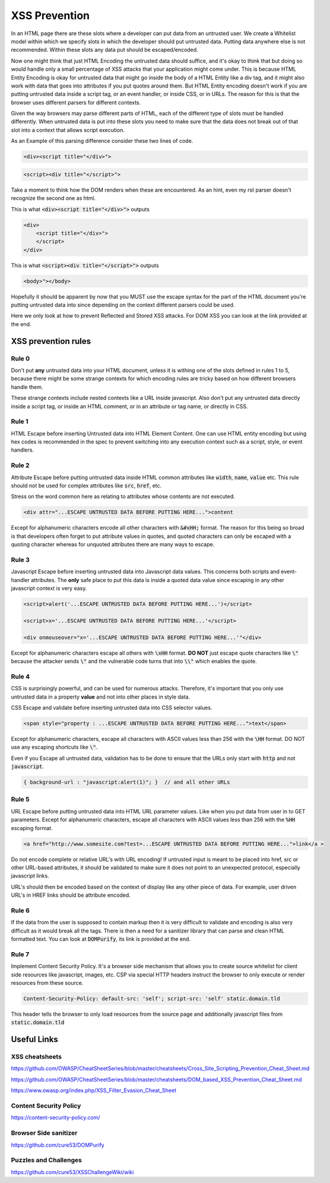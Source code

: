 XSS Prevention
==============

In an HTML page there are these slots where a developer can put data from an
untrusted user. We create a Whitelist model within which we specify slots in
which the developer should put untrusted data. Putting data anywhere else is
not recommended. Within these slots any data put should be escaped/encoded.

Now one might think that just HTML Encoding the untrusted data should suffice,
and it's okay to think that but doing so would handle only a small percentage of
XSS attacks that your application might come under. This is because HTML Entity
Encoding is okay for untrusted data that might go inside the body of a HTML
Entity like a div tag, and it might also work with data that goes into
attributes if you put quotes around them. But HTML Entity encoding doesn't work
if you are putting untrusted data inside a script tag, or an event handler, or
inside CSS, or in URLs. The reason for this is that the browser uses different
parsers for different contexts.

Given the way browsers may parse different parts of HTML, each of the different
type of slots must be handled differently. When untrusted data is put into these
slots you need to make sure that the data does not break out of that slot into a
context that allows script execution.

As an Example of this parsing difference consider these two lines of code.

.. code:: html
    
    <div><script title="</div>">

.. code:: html
    
    <script><div title="</script>">

Take a moment to think how the DOM renders when these are encountered. As an hint,
even my rst parser doesn't recognize the second one as html.

This is what :code:`<div><script title="</div>">` outputs

.. code:: html
    
    <div>
        <script title="</div>">
        </script>
    </div>

This is what :code:`<script><div title="</script>">` outputs

.. code:: html

    <body>"></body>

Hopefully it should be apparent by now that you MUST use the escape syntax for the
part of the HTML document you're putting untrusted data into since depending on the
context different parsers could be used.

Here we only look at how to prevent Reflected and Stored XSS attacks. For DOM
XSS you can look at the link provided at the end.

XSS prevention rules
--------------------

Rule 0
******

Don't put **any** untrusted data into your HTML document, unless it is withing one of the
slots defined in rules 1 to 5, because there might be some strange contexts for which
encoding rules are tricky based on how different browsers handle them.

These strange contexts include nested contexts like a URL inside javascript. Also don't
put any untrusted data directly inside a script tag, or inside an HTML comment, or in an
attribute or tag name, or directly in CSS.

Rule 1
******

HTML Escape before inserting Untrusted data into HTML Element Content. One can
use HTML entity encoding but using hex codes is recommended in the spec to
prevent switching into any execution context such as a script, style, or event
handlers.

Rule 2
******

Attribute Escape before putting untrusted data inside HTML common attributes
like :code:`width`, :code:`name`, :code:`value` etc.  This rule should not be
used for complex attributes like :code:`src`, :code:`href`, etc.

Stress on the word common here as relating to attributes whose contents are not
executed.

.. code:: html

    <div attr="...ESCAPE UNTRUSTED DATA BEFORE PUTTING HERE...">content


Except for alphanumeric characters encode all other characters with
:code:`&#xHH;` format. The reason for this being so broad is that developers often
forget to put attribute values in quotes, and quoted characters can only be
escaped with a quoting character whereas for unquoted attributes there are many
ways to escape.

Rule 3
******

Javascript Escape before inserting untrusted data into Javascript data values.
This concerns both scripts and event-handler attributes. The **only** safe
place to put this data is inside a quoted data value since escaping in any
other javascript context is very easy.

.. code:: xml
    
    <script>alert('...ESCAPE UNTRUSTED DATA BEFORE PUTTING HERE...')</script>     

    <script>x='...ESCAPE UNTRUSTED DATA BEFORE PUTTING HERE...'</script>

    <div onmouseover="x='...ESCAPE UNTRUSTED DATA BEFORE PUTTING HERE...'"</div>  

Except for alphanumeric characters escape all others with :code:`\xHH` format.
**DO NOT** just escape quote characters like :code:`\"` because the attacker
sends :code:`\"` and the vulnerable code turns that into :code:`\\"` which
enables the quote.

Rule 4
******

CSS is surprisingly powerful, and can be used for numerous attacks. Therefore,
it's important that you only use untrusted data in a property **value** and not
into other places in style data.

CSS Escape and validate before inserting untrusted data into CSS selector values.

.. code:: html

    <span style="property : ...ESCAPE UNTRUSTED DATA BEFORE PUTTING HERE...">text</span>

Except for alphanumeric characters, escape all characters with ASCII values
less than 256 with the :code:`\HH` format. DO NOT use any escaping shortcuts
like :code:`\"`.

Even if you Escape all untrusted data, validation has to be done to ensure that
the URLs only start with :code:`http` and not :code:`javascript`. 

.. code:: html

    { background-url : "javascript:alert(1)"; }  // and all other URLs

Rule 5
******

URL Escape before putting untrusted data into HTML URL parameter values. Like
when you put data from user in to GET parameters. Except for alphanumeric
characters, escape all characters with ASCII values less than 256 with the :code:`%HH`
escaping format. 

.. code:: html

    <a href="http://www.somesite.com?test=...ESCAPE UNTRUSTED DATA BEFORE PUTTING HERE...">link</a >

Do not encode complete or relative URL's with URL encoding! If untrusted input
is meant to be placed into href, src or other URL-based attributes, it should
be validated to make sure it does not point to an unexpected protocol,
especially javascript links. 

URL's should then be encoded based on the context of display like any other
piece of data. For example, user driven URL's in HREF links should be attribute
encoded.

Rule 6
******

If the data from the user is supposed to contain markup then it is very
difficult to validate and encoding is also very difficult as it would break all
the tags. There is then a need for a sanitizer library that can parse and clean
HTML formatted text. You can look at :code:`DOMPurify`, its link is provided at
the end.

Rule 7
******

Implement Content Security Policy. It's a browser side mechanism that allows you to create
source whitelist for client side resources like javascript, images, etc. CSP via special
HTTP headers instruct the browser to only execute or render resources from these source.

.. code::

    Content-Security-Policy: default-src: 'self'; script-src: 'self' static.domain.tld

This header tells the browser to only load resources from the source page and additionally 
javascript files from :code:`static.domain.tld`


Useful Links
------------

XSS cheatsheets
***************

https://github.com/OWASP/CheatSheetSeries/blob/master/cheatsheets/Cross_Site_Scripting_Prevention_Cheat_Sheet.md

https://github.com/OWASP/CheatSheetSeries/blob/master/cheatsheets/DOM_based_XSS_Prevention_Cheat_Sheet.md

https://www.owasp.org/index.php/XSS_Filter_Evasion_Cheat_Sheet

Content Security Policy
***********************

https://content-security-policy.com/

Browser Side sanitizer
**********************

https://github.com/cure53/DOMPurify

Puzzles and Challenges
**********************

https://github.com/cure53/XSSChallengeWiki/wiki
